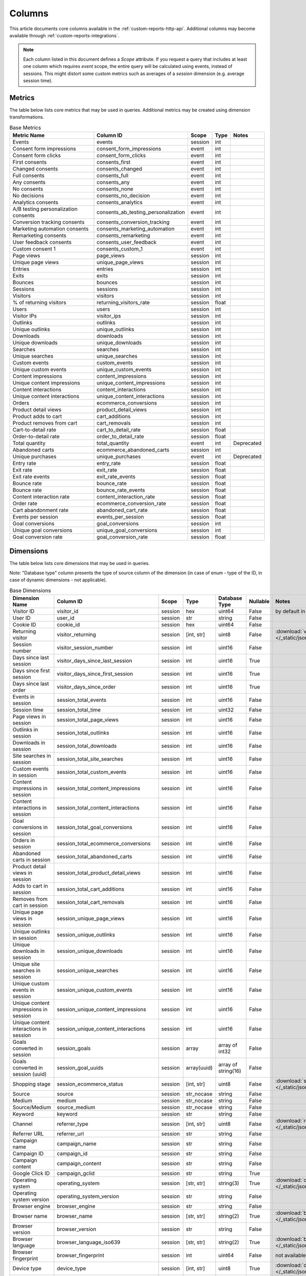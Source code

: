 Columns
=======

This article documents core columns available in the :ref:`custom-reports-http-api`.
Additional columns may become available through
:ref:`custom-reports-integrations`.

.. note::
    Each column listed in this document defines a *Scope* attribute.
    If you request a query that includes at least one column which requires
    *event* scope, the entire query will be calculated using events,
    instead of sessions. This might distort some custom metrics such as
    averages of a *session* dimension (e.g. average session time).

Metrics
-------

The table below lists core metrics that may be used in queries.
Additional metrics may be created using dimension transformations.

.. table:: Base Metrics

    +------------------------------------+-----------------------------------+-------+-----+------------+
    |            Metric Name             |             Column ID             | Scope |Type | Notes      |
    +====================================+===================================+=======+=====+============+
    |Events                              |events                             |session|int  |            |
    +------------------------------------+-----------------------------------+-------+-----+------------+
    |Consent form impressions            |consent_form_impressions           |event  |int  |            |
    +------------------------------------+-----------------------------------+-------+-----+------------+
    |Consent form clicks                 |consent_form_clicks                |event  |int  |            |
    +------------------------------------+-----------------------------------+-------+-----+------------+
    |First consents                      |consents_first                     |event  |int  |            |
    +------------------------------------+-----------------------------------+-------+-----+------------+
    |Changed consents                    |consents_changed                   |event  |int  |            |
    +------------------------------------+-----------------------------------+-------+-----+------------+
    |Full consents                       |consents_full                      |event  |int  |            |
    +------------------------------------+-----------------------------------+-------+-----+------------+
    |Any consents                        |consents_any                       |event  |int  |            |
    +------------------------------------+-----------------------------------+-------+-----+------------+
    |No consents                         |consents_none                      |event  |int  |            |
    +------------------------------------+-----------------------------------+-------+-----+------------+
    |No decisions                        |consents_no_decision               |event  |int  |            |
    +------------------------------------+-----------------------------------+-------+-----+------------+
    |Analytics consents                  |consents_analytics                 |event  |int  |            |
    +------------------------------------+-----------------------------------+-------+-----+------------+
    |A/B testing personalization consents|consents_ab_testing_personalization|event  |int  |            |
    +------------------------------------+-----------------------------------+-------+-----+------------+
    |Conversion tracking consents        |consents_conversion_tracking       |event  |int  |            |
    +------------------------------------+-----------------------------------+-------+-----+------------+
    |Marketing automation consents       |consents_marketing_automation      |event  |int  |            |
    +------------------------------------+-----------------------------------+-------+-----+------------+
    |Remarketing consents                |consents_remarketing               |event  |int  |            |
    +------------------------------------+-----------------------------------+-------+-----+------------+
    |User feedback consents              |consents_user_feedback             |event  |int  |            |
    +------------------------------------+-----------------------------------+-------+-----+------------+
    |Custom consent 1                    |consents_custom_1                  |event  |int  |            |
    +------------------------------------+-----------------------------------+-------+-----+------------+
    |Page views                          |page_views                         |session|int  |            |
    +------------------------------------+-----------------------------------+-------+-----+------------+
    |Unique page views                   |unique_page_views                  |session|int  |            |
    +------------------------------------+-----------------------------------+-------+-----+------------+
    |Entries                             |entries                            |session|int  |            |
    +------------------------------------+-----------------------------------+-------+-----+------------+
    |Exits                               |exits                              |session|int  |            |
    +------------------------------------+-----------------------------------+-------+-----+------------+
    |Bounces                             |bounces                            |session|int  |            |
    +------------------------------------+-----------------------------------+-------+-----+------------+
    |Sessions                            |sessions                           |session|int  |            |
    +------------------------------------+-----------------------------------+-------+-----+------------+
    |Visitors                            |visitors                           |session|int  |            |
    +------------------------------------+-----------------------------------+-------+-----+------------+
    |% of returning visitors             |returning_visitors_rate            |session|float|            |
    +------------------------------------+-----------------------------------+-------+-----+------------+
    |Users                               |users                              |session|int  |            |
    +------------------------------------+-----------------------------------+-------+-----+------------+
    |Visitor IPs                         |visitor_ips                        |session|int  |            |
    +------------------------------------+-----------------------------------+-------+-----+------------+
    |Outlinks                            |outlinks                           |session|int  |            |
    +------------------------------------+-----------------------------------+-------+-----+------------+
    |Unique outlinks                     |unique_outlinks                    |session|int  |            |
    +------------------------------------+-----------------------------------+-------+-----+------------+
    |Downloads                           |downloads                          |session|int  |            |
    +------------------------------------+-----------------------------------+-------+-----+------------+
    |Unique downloads                    |unique_downloads                   |session|int  |            |
    +------------------------------------+-----------------------------------+-------+-----+------------+
    |Searches                            |searches                           |session|int  |            |
    +------------------------------------+-----------------------------------+-------+-----+------------+
    |Unique searches                     |unique_searches                    |session|int  |            |
    +------------------------------------+-----------------------------------+-------+-----+------------+
    |Custom events                       |custom_events                      |session|int  |            |
    +------------------------------------+-----------------------------------+-------+-----+------------+
    |Unique custom events                |unique_custom_events               |session|int  |            |
    +------------------------------------+-----------------------------------+-------+-----+------------+
    |Content impressions                 |content_impressions                |session|int  |            |
    +------------------------------------+-----------------------------------+-------+-----+------------+
    |Unique content impressions          |unique_content_impressions         |session|int  |            |
    +------------------------------------+-----------------------------------+-------+-----+------------+
    |Content interactions                |content_interactions               |session|int  |            |
    +------------------------------------+-----------------------------------+-------+-----+------------+
    |Unique content interactions         |unique_content_interactions        |session|int  |            |
    +------------------------------------+-----------------------------------+-------+-----+------------+
    |Orders                              |ecommerce_conversions              |session|int  |            |
    +------------------------------------+-----------------------------------+-------+-----+------------+
    |Product detail views                |product_detail_views               |session|int  |            |
    +------------------------------------+-----------------------------------+-------+-----+------------+
    |Product adds to cart                |cart_additions                     |session|int  |            |
    +------------------------------------+-----------------------------------+-------+-----+------------+
    |Product removes from cart           |cart_removals                      |session|int  |            |
    +------------------------------------+-----------------------------------+-------+-----+------------+
    |Cart-to-detail rate                 |cart_to_detail_rate                |session|float|            |
    +------------------------------------+-----------------------------------+-------+-----+------------+
    |Order-to-detail rate                |order_to_detail_rate               |session|float|            |
    +------------------------------------+-----------------------------------+-------+-----+------------+
    |Total quantity                      |total_quantity                     |event  |int  | Deprecated |
    +------------------------------------+-----------------------------------+-------+-----+------------+
    |Abandoned carts                     |ecommerce_abandoned_carts          |session|int  |            |
    +------------------------------------+-----------------------------------+-------+-----+------------+
    |Unique purchases                    |unique_purchases                   |event  |int  | Deprecated |
    +------------------------------------+-----------------------------------+-------+-----+------------+
    |Entry rate                          |entry_rate                         |session|float|            |
    +------------------------------------+-----------------------------------+-------+-----+------------+
    |Exit rate                           |exit_rate                          |session|float|            |
    +------------------------------------+-----------------------------------+-------+-----+------------+
    |Exit rate events                    |exit_rate_events                   |session|float|            |
    +------------------------------------+-----------------------------------+-------+-----+------------+
    |Bounce rate                         |bounce_rate                        |session|float|            |
    +------------------------------------+-----------------------------------+-------+-----+------------+
    |Bounce rate                         |bounce_rate_events                 |session|float|            |
    +------------------------------------+-----------------------------------+-------+-----+------------+
    |Content interaction rate            |content_interaction_rate           |session|float|            |
    +------------------------------------+-----------------------------------+-------+-----+------------+
    |Order rate                          |ecommerce_conversion_rate          |session|float|            |
    +------------------------------------+-----------------------------------+-------+-----+------------+
    |Cart abandonment rate               |abandoned_cart_rate                |session|float|            |
    +------------------------------------+-----------------------------------+-------+-----+------------+
    |Events per session                  |events_per_session                 |session|float|            |
    +------------------------------------+-----------------------------------+-------+-----+------------+
    |Goal conversions                    |goal_conversions                   |session|int  |            |
    +------------------------------------+-----------------------------------+-------+-----+------------+
    |Unique goal conversions             |unique_goal_conversions            |session|int  |            |
    +------------------------------------+-----------------------------------+-------+-----+------------+
    |Goal conversion rate                |goal_conversion_rate               |session|float|            |
    +------------------------------------+-----------------------------------+-------+-----+------------+


Dimensions
----------

The table below lists core dimensions that may be used in queries.

Note: "Database type" column presents the type of source column of the dimension (in case of enum - type of the ID, in case of dynamic dimensions - not applicable).

.. table:: Base Dimensions

    +--------------------------------------+---------------------------------------+-------+-----------+-------------------+--------+--------------------------------------------------------------------------------------------------+
    |            Dimension Name            |               Column ID               | Scope |   Type    |   Database Type   |Nullable|                                              Notes                                               |
    +======================================+=======================================+=======+===========+===================+========+==================================================================================================+
    |Visitor ID                            |visitor_id                             |session|hex        |uint64             |False   |by default in Raw data API                                                                        |
    +--------------------------------------+---------------------------------------+-------+-----------+-------------------+--------+--------------------------------------------------------------------------------------------------+
    |User ID                               |user_id                                |session|str        |string             |False   |                                                                                                  |
    +--------------------------------------+---------------------------------------+-------+-----------+-------------------+--------+--------------------------------------------------------------------------------------------------+
    |Cookie ID                             |cookie_id                              |session|hex        |uint64             |False   |                                                                                                  |
    +--------------------------------------+---------------------------------------+-------+-----------+-------------------+--------+--------------------------------------------------------------------------------------------------+
    |Returning visitor                     |visitor_returning                      |session|[int, str] |uint8              |False   |:download:`visitor_returning.json </_static/json/enum/visitor_returning.json>`                    |
    +--------------------------------------+---------------------------------------+-------+-----------+-------------------+--------+--------------------------------------------------------------------------------------------------+
    |Session number                        |visitor_session_number                 |session|int        |uint16             |False   |                                                                                                  |
    +--------------------------------------+---------------------------------------+-------+-----------+-------------------+--------+--------------------------------------------------------------------------------------------------+
    |Days since last session               |visitor_days_since_last_session        |session|int        |uint16             |True    |                                                                                                  |
    +--------------------------------------+---------------------------------------+-------+-----------+-------------------+--------+--------------------------------------------------------------------------------------------------+
    |Days since first session              |visitor_days_since_first_session       |session|int        |uint16             |True    |                                                                                                  |
    +--------------------------------------+---------------------------------------+-------+-----------+-------------------+--------+--------------------------------------------------------------------------------------------------+
    |Days since last order                 |visitor_days_since_order               |session|int        |uint16             |True    |                                                                                                  |
    +--------------------------------------+---------------------------------------+-------+-----------+-------------------+--------+--------------------------------------------------------------------------------------------------+
    |Events in session                     |session_total_events                   |session|int        |uint16             |False   |                                                                                                  |
    +--------------------------------------+---------------------------------------+-------+-----------+-------------------+--------+--------------------------------------------------------------------------------------------------+
    |Session time                          |session_total_time                     |session|int        |uint32             |False   |                                                                                                  |
    +--------------------------------------+---------------------------------------+-------+-----------+-------------------+--------+--------------------------------------------------------------------------------------------------+
    |Page views in session                 |session_total_page_views               |session|int        |uint16             |False   |                                                                                                  |
    +--------------------------------------+---------------------------------------+-------+-----------+-------------------+--------+--------------------------------------------------------------------------------------------------+
    |Outlinks in session                   |session_total_outlinks                 |session|int        |uint16             |False   |                                                                                                  |
    +--------------------------------------+---------------------------------------+-------+-----------+-------------------+--------+--------------------------------------------------------------------------------------------------+
    |Downloads in session                  |session_total_downloads                |session|int        |uint16             |False   |                                                                                                  |
    +--------------------------------------+---------------------------------------+-------+-----------+-------------------+--------+--------------------------------------------------------------------------------------------------+
    |Site searches in session              |session_total_site_searches            |session|int        |uint16             |False   |                                                                                                  |
    +--------------------------------------+---------------------------------------+-------+-----------+-------------------+--------+--------------------------------------------------------------------------------------------------+
    |Custom events in session              |session_total_custom_events            |session|int        |uint16             |False   |                                                                                                  |
    +--------------------------------------+---------------------------------------+-------+-----------+-------------------+--------+--------------------------------------------------------------------------------------------------+
    |Content impressions in session        |session_total_content_impressions      |session|int        |uint16             |False   |                                                                                                  |
    +--------------------------------------+---------------------------------------+-------+-----------+-------------------+--------+--------------------------------------------------------------------------------------------------+
    |Content interactions in session       |session_total_content_interactions     |session|int        |uint16             |False   |                                                                                                  |
    +--------------------------------------+---------------------------------------+-------+-----------+-------------------+--------+--------------------------------------------------------------------------------------------------+
    |Goal conversions in session           |session_total_goal_conversions         |session|int        |uint16             |False   |                                                                                                  |
    +--------------------------------------+---------------------------------------+-------+-----------+-------------------+--------+--------------------------------------------------------------------------------------------------+
    |Orders in session                     |session_total_ecommerce_conversions    |session|int        |uint16             |False   |                                                                                                  |
    +--------------------------------------+---------------------------------------+-------+-----------+-------------------+--------+--------------------------------------------------------------------------------------------------+
    |Abandoned carts in session            |session_total_abandoned_carts          |session|int        |uint16             |False   |                                                                                                  |
    +--------------------------------------+---------------------------------------+-------+-----------+-------------------+--------+--------------------------------------------------------------------------------------------------+
    |Product detail views in session       |session_total_product_detail_views     |session|int        |uint16             |False   |                                                                                                  |
    +--------------------------------------+---------------------------------------+-------+-----------+-------------------+--------+--------------------------------------------------------------------------------------------------+
    |Adds to cart in session               |session_total_cart_additions           |session|int        |uint16             |False   |                                                                                                  |
    +--------------------------------------+---------------------------------------+-------+-----------+-------------------+--------+--------------------------------------------------------------------------------------------------+
    |Removes from cart in session          |session_total_cart_removals            |session|int        |uint16             |False   |                                                                                                  |
    +--------------------------------------+---------------------------------------+-------+-----------+-------------------+--------+--------------------------------------------------------------------------------------------------+
    |Unique page views in session          |session_unique_page_views              |session|int        |uint16             |False   |                                                                                                  |
    +--------------------------------------+---------------------------------------+-------+-----------+-------------------+--------+--------------------------------------------------------------------------------------------------+
    |Unique outlinks in session            |session_unique_outlinks                |session|int        |uint16             |False   |                                                                                                  |
    +--------------------------------------+---------------------------------------+-------+-----------+-------------------+--------+--------------------------------------------------------------------------------------------------+
    |Unique downloads in session           |session_unique_downloads               |session|int        |uint16             |False   |                                                                                                  |
    +--------------------------------------+---------------------------------------+-------+-----------+-------------------+--------+--------------------------------------------------------------------------------------------------+
    |Unique site searches in session       |session_unique_searches                |session|int        |uint16             |False   |                                                                                                  |
    +--------------------------------------+---------------------------------------+-------+-----------+-------------------+--------+--------------------------------------------------------------------------------------------------+
    |Unique custom events in session       |session_unique_custom_events           |session|int        |uint16             |False   |                                                                                                  |
    +--------------------------------------+---------------------------------------+-------+-----------+-------------------+--------+--------------------------------------------------------------------------------------------------+
    |Unique content impressions in session |session_unique_content_impressions     |session|int        |uint16             |False   |                                                                                                  |
    +--------------------------------------+---------------------------------------+-------+-----------+-------------------+--------+--------------------------------------------------------------------------------------------------+
    |Unique content interactions in session|session_unique_content_interactions    |session|int        |uint16             |False   |                                                                                                  |
    +--------------------------------------+---------------------------------------+-------+-----------+-------------------+--------+--------------------------------------------------------------------------------------------------+
    |Goals converted in session            |session_goals                          |session|array      |array of int32     |False   |                                                                                                  |
    +--------------------------------------+---------------------------------------+-------+-----------+-------------------+--------+--------------------------------------------------------------------------------------------------+
    |Goals converted in session (uuid)     |session_goal_uuids                     |session|array(uuid)|array of string(16)|False   |                                                                                                  |
    +--------------------------------------+---------------------------------------+-------+-----------+-------------------+--------+--------------------------------------------------------------------------------------------------+
    |Shopping stage                        |session_ecommerce_status               |session|[int, str] |uint8              |False   |:download:`session_ecommerce_status.json </_static/json/enum/session_ecommerce_status.json>`      |
    +--------------------------------------+---------------------------------------+-------+-----------+-------------------+--------+--------------------------------------------------------------------------------------------------+
    |Source                                |source                                 |session|str_nocase |string             |False   |                                                                                                  |
    +--------------------------------------+---------------------------------------+-------+-----------+-------------------+--------+--------------------------------------------------------------------------------------------------+
    |Medium                                |medium                                 |session|str_nocase |string             |False   |                                                                                                  |
    +--------------------------------------+---------------------------------------+-------+-----------+-------------------+--------+--------------------------------------------------------------------------------------------------+
    |Source/Medium                         |source_medium                          |session|str_nocase |string             |False   |                                                                                                  |
    +--------------------------------------+---------------------------------------+-------+-----------+-------------------+--------+--------------------------------------------------------------------------------------------------+
    |Keyword                               |keyword                                |session|str        |string             |False   |                                                                                                  |
    +--------------------------------------+---------------------------------------+-------+-----------+-------------------+--------+--------------------------------------------------------------------------------------------------+
    |Channel                               |referrer_type                          |session|[int, str] |uint8              |False   |:download:`referrer_type.json </_static/json/enum/referrer_type.json>`                            |
    +--------------------------------------+---------------------------------------+-------+-----------+-------------------+--------+--------------------------------------------------------------------------------------------------+
    |Referrer URL                          |referrer_url                           |session|str        |string             |False   |                                                                                                  |
    +--------------------------------------+---------------------------------------+-------+-----------+-------------------+--------+--------------------------------------------------------------------------------------------------+
    |Campaign name                         |campaign_name                          |session|str        |string             |False   |                                                                                                  |
    +--------------------------------------+---------------------------------------+-------+-----------+-------------------+--------+--------------------------------------------------------------------------------------------------+
    |Campaign ID                           |campaign_id                            |session|str        |string             |False   |                                                                                                  |
    +--------------------------------------+---------------------------------------+-------+-----------+-------------------+--------+--------------------------------------------------------------------------------------------------+
    |Campaign content                      |campaign_content                       |session|str        |string             |False   |                                                                                                  |
    +--------------------------------------+---------------------------------------+-------+-----------+-------------------+--------+--------------------------------------------------------------------------------------------------+
    |Google Click ID                       |campaign_gclid                         |session|str        |string             |True    |                                                                                                  |
    +--------------------------------------+---------------------------------------+-------+-----------+-------------------+--------+--------------------------------------------------------------------------------------------------+
    |Operating system                      |operating_system                       |session|[str, str] |string(3)          |True    |:download:`operating_system.json </_static/json/enum/operating_system.json>`                      |
    +--------------------------------------+---------------------------------------+-------+-----------+-------------------+--------+--------------------------------------------------------------------------------------------------+
    |Operating system version              |operating_system_version               |session|str        |string             |False   |                                                                                                  |
    +--------------------------------------+---------------------------------------+-------+-----------+-------------------+--------+--------------------------------------------------------------------------------------------------+
    |Browser engine                        |browser_engine                         |session|str        |string             |False   |                                                                                                  |
    +--------------------------------------+---------------------------------------+-------+-----------+-------------------+--------+--------------------------------------------------------------------------------------------------+
    |Browser name                          |browser_name                           |session|[str, str] |string(2)          |True    |:download:`browser_name.json </_static/json/enum/browser_name.json>`                              |
    +--------------------------------------+---------------------------------------+-------+-----------+-------------------+--------+--------------------------------------------------------------------------------------------------+
    |Browser version                       |browser_version                        |session|str        |string             |False   |                                                                                                  |
    +--------------------------------------+---------------------------------------+-------+-----------+-------------------+--------+--------------------------------------------------------------------------------------------------+
    |Browser language                      |browser_language_iso639                |session|[str, str] |string(2)          |True    |:download:`browser_language_iso639.json </_static/json/enum/browser_language_iso639.json>`        |
    +--------------------------------------+---------------------------------------+-------+-----------+-------------------+--------+--------------------------------------------------------------------------------------------------+
    |Browser fingerprint                   |browser_fingerprint                    |session|int        |uint64             |False   |not available in Queries API                                                                      |
    +--------------------------------------+---------------------------------------+-------+-----------+-------------------+--------+--------------------------------------------------------------------------------------------------+
    |Device type                           |device_type                            |session|[int, str] |uint8              |True    |:download:`device_type.json </_static/json/enum/device_type.json>`                                |
    +--------------------------------------+---------------------------------------+-------+-----------+-------------------+--------+--------------------------------------------------------------------------------------------------+
    |Device brand                          |device_brand                           |session|[str, str] |string(2)          |True    |:download:`device_brand.json </_static/json/enum/device_brand.json>`                              |
    +--------------------------------------+---------------------------------------+-------+-----------+-------------------+--------+--------------------------------------------------------------------------------------------------+
    |Device model                          |device_model                           |session|str        |string             |False   |                                                                                                  |
    +--------------------------------------+---------------------------------------+-------+-----------+-------------------+--------+--------------------------------------------------------------------------------------------------+
    |Resolution                            |resolution                             |session|str        |string             |True    |                                                                                                  |
    +--------------------------------------+---------------------------------------+-------+-----------+-------------------+--------+--------------------------------------------------------------------------------------------------+
    |Resolution width                      |resolution_width                       |session|int        |uint16             |True    |                                                                                                  |
    +--------------------------------------+---------------------------------------+-------+-----------+-------------------+--------+--------------------------------------------------------------------------------------------------+
    |Resolution height                     |resolution_height                      |session|int        |uint16             |True    |                                                                                                  |
    +--------------------------------------+---------------------------------------+-------+-----------+-------------------+--------+--------------------------------------------------------------------------------------------------+
    |PDF plugin                            |plugin_pdf                             |session|int(0,1)   |uint8              |False   |                                                                                                  |
    +--------------------------------------+---------------------------------------+-------+-----------+-------------------+--------+--------------------------------------------------------------------------------------------------+
    |Flash plugin                          |plugin_flash                           |session|int(0,1)   |uint8              |False   |                                                                                                  |
    +--------------------------------------+---------------------------------------+-------+-----------+-------------------+--------+--------------------------------------------------------------------------------------------------+
    |Java plugin                           |plugin_java                            |session|int(0,1)   |uint8              |False   |                                                                                                  |
    +--------------------------------------+---------------------------------------+-------+-----------+-------------------+--------+--------------------------------------------------------------------------------------------------+
    |Director plugin                       |plugin_director                        |session|int(0,1)   |uint8              |False   |                                                                                                  |
    +--------------------------------------+---------------------------------------+-------+-----------+-------------------+--------+--------------------------------------------------------------------------------------------------+
    |QuickTime plugin                      |plugin_quicktime                       |session|int(0,1)   |uint8              |False   |                                                                                                  |
    +--------------------------------------+---------------------------------------+-------+-----------+-------------------+--------+--------------------------------------------------------------------------------------------------+
    |RealPlayer plugin                     |plugin_realplayer                      |session|int(0,1)   |uint8              |False   |                                                                                                  |
    +--------------------------------------+---------------------------------------+-------+-----------+-------------------+--------+--------------------------------------------------------------------------------------------------+
    |Windows Media Player plugin           |plugin_windowsmedia                    |session|int(0,1)   |uint8              |False   |                                                                                                  |
    +--------------------------------------+---------------------------------------+-------+-----------+-------------------+--------+--------------------------------------------------------------------------------------------------+
    |Gears plugin                          |plugin_gears                           |session|int(0,1)   |uint8              |False   |                                                                                                  |
    +--------------------------------------+---------------------------------------+-------+-----------+-------------------+--------+--------------------------------------------------------------------------------------------------+
    |Silverlight plugin                    |plugin_silverlight                     |session|int(0,1)   |uint8              |False   |                                                                                                  |
    +--------------------------------------+---------------------------------------+-------+-----------+-------------------+--------+--------------------------------------------------------------------------------------------------+
    |Cookie support                        |plugin_cookie                          |session|int(0,1)   |uint8              |False   |                                                                                                  |
    +--------------------------------------+---------------------------------------+-------+-----------+-------------------+--------+--------------------------------------------------------------------------------------------------+
    |Continent                             |location_continent_iso_code            |session|[str, str] |string(2)          |True    |:download:`location_continent_iso_code.json </_static/json/enum/location_continent_iso_code.json>`|
    +--------------------------------------+---------------------------------------+-------+-----------+-------------------+--------+--------------------------------------------------------------------------------------------------+
    |Country                               |location_country_name                  |session|[str, str] |string             |True    |ISO 3166-2 codes (e.g. "PL")                                                                      |
    +--------------------------------------+---------------------------------------+-------+-----------+-------------------+--------+--------------------------------------------------------------------------------------------------+
    |Subdivision                           |location_subdivision_1_name            |session|[str, str] |string             |True    |ISO 3166-2 codes (e.g. "PL-DS")                                                                   |
    +--------------------------------------+---------------------------------------+-------+-----------+-------------------+--------+--------------------------------------------------------------------------------------------------+
    |Subdivision 2                         |location_subdivision_2_name            |session|[str, str] |string             |True    |ISO 3166-2 codes (e.g. "ES-M")                                                                    |
    +--------------------------------------+---------------------------------------+-------+-----------+-------------------+--------+--------------------------------------------------------------------------------------------------+
    |City                                  |location_city_name                     |session|[int, str] |string             |True    |unique identifiers as specified by `GeoNames <http://www.geonames.org/>`_                         |
    +--------------------------------------+---------------------------------------+-------+-----------+-------------------+--------+--------------------------------------------------------------------------------------------------+
    |Designated market area                |location_metro_code                    |session|[str, str] |string(3)          |True    |Deprecated. Available only in old reports.                                                        |
    |                                      |                                       |                   |                   |        |:download:`location_metro_code.json </_static/json/enum/location_metro_code.json>`                |
    +--------------------------------------+---------------------------------------+-------+-----------+-------------------+--------+--------------------------------------------------------------------------------------------------+
    |Latitude                              |location_latitude                      |session|float      |float64            |True    |                                                                                                  |
    +--------------------------------------+---------------------------------------+-------+-----------+-------------------+--------+--------------------------------------------------------------------------------------------------+
    |Longitude                             |location_longitude                     |session|float      |float64            |True    |                                                                                                  |
    +--------------------------------------+---------------------------------------+-------+-----------+-------------------+--------+--------------------------------------------------------------------------------------------------+
    |Provider                              |location_provider                      |session|str        |string             |False   |                                                                                                  |
    +--------------------------------------+---------------------------------------+-------+-----------+-------------------+--------+--------------------------------------------------------------------------------------------------+
    |Organization                          |location_organization                  |session|str        |string             |False   |                                                                                                  |
    +--------------------------------------+---------------------------------------+-------+-----------+-------------------+--------+--------------------------------------------------------------------------------------------------+
    |Session exit URL                      |session_exit_url                       |session|str        |string             |False   |                                                                                                  |
    +--------------------------------------+---------------------------------------+-------+-----------+-------------------+--------+--------------------------------------------------------------------------------------------------+
    |Session exit title                    |session_exit_title                     |session|str        |string             |False   |                                                                                                  |
    +--------------------------------------+---------------------------------------+-------+-----------+-------------------+--------+--------------------------------------------------------------------------------------------------+
    |Session entry URL                     |session_entry_url                      |session|str        |string             |False   |                                                                                                  |
    +--------------------------------------+---------------------------------------+-------+-----------+-------------------+--------+--------------------------------------------------------------------------------------------------+
    |Session entry title                   |session_entry_title                    |session|str        |string             |False   |                                                                                                  |
    +--------------------------------------+---------------------------------------+-------+-----------+-------------------+--------+--------------------------------------------------------------------------------------------------+
    |Session second URL                    |session_second_url                     |session|str        |string             |False   |                                                                                                  |
    +--------------------------------------+---------------------------------------+-------+-----------+-------------------+--------+--------------------------------------------------------------------------------------------------+
    |Session second title                  |session_second_title                   |session|str        |string             |False   |                                                                                                  |
    +--------------------------------------+---------------------------------------+-------+-----------+-------------------+--------+--------------------------------------------------------------------------------------------------+
    |Session bounce                        |is_bounce                              |session|int(0,1)   |uint8              |False   |                                                                                                  |
    +--------------------------------------+---------------------------------------+-------+-----------+-------------------+--------+--------------------------------------------------------------------------------------------------+
    |Event ID                              |event_id                               |event  |int        |uint64             |False   |by default in Raw data API                                                                        |
    +--------------------------------------+---------------------------------------+-------+-----------+-------------------+--------+--------------------------------------------------------------------------------------------------+
    |Session ID                            |session_id                             |session|int        |uint64             |False   |by default in Raw data API                                                                        |
    +--------------------------------------+---------------------------------------+-------+-----------+-------------------+--------+--------------------------------------------------------------------------------------------------+
    |Exit view                             |is_exit                                |event  |int(0,1)   |uint8              |False   |not available in Queries API                                                                      |
    +--------------------------------------+---------------------------------------+-------+-----------+-------------------+--------+--------------------------------------------------------------------------------------------------+
    |Entry view                            |is_entry                               |event  |int(0,1)   |uint8              |False   |not available in Queries API                                                                      |
    +--------------------------------------+---------------------------------------+-------+-----------+-------------------+--------+--------------------------------------------------------------------------------------------------+
    |Event type                            |event_type                             |event  |[int, str] |uint8              |False   |:download:`event_type.json </_static/json/enum/event_type.json>`                                  |
    +--------------------------------------+---------------------------------------+-------+-----------+-------------------+--------+--------------------------------------------------------------------------------------------------+
    |Page URL                              |event_url                              |event  |str        |string             |False   |                                                                                                  |
    +--------------------------------------+---------------------------------------+-------+-----------+-------------------+--------+--------------------------------------------------------------------------------------------------+
    |Page title                            |event_title                            |event  |str        |string             |False   |                                                                                                  |
    +--------------------------------------+---------------------------------------+-------+-----------+-------------------+--------+--------------------------------------------------------------------------------------------------+
    |Outlink URL                           |outlink_url                            |event  |str        |string             |False   |                                                                                                  |
    +--------------------------------------+---------------------------------------+-------+-----------+-------------------+--------+--------------------------------------------------------------------------------------------------+
    |Download URL                          |download_url                           |event  |str        |string             |False   |                                                                                                  |
    +--------------------------------------+---------------------------------------+-------+-----------+-------------------+--------+--------------------------------------------------------------------------------------------------+
    |Search keyword                        |search_keyword                         |event  |str        |string             |False   |                                                                                                  |
    +--------------------------------------+---------------------------------------+-------+-----------+-------------------+--------+--------------------------------------------------------------------------------------------------+
    |Search category                       |search_category                        |event  |str        |string             |False   |                                                                                                  |
    +--------------------------------------+---------------------------------------+-------+-----------+-------------------+--------+--------------------------------------------------------------------------------------------------+
    |Search results count                  |search_results_count                   |event  |int        |uint32             |True    |                                                                                                  |
    +--------------------------------------+---------------------------------------+-------+-----------+-------------------+--------+--------------------------------------------------------------------------------------------------+
    |Custom event category                 |custom_event_category                  |event  |str        |string             |False   |                                                                                                  |
    +--------------------------------------+---------------------------------------+-------+-----------+-------------------+--------+--------------------------------------------------------------------------------------------------+
    |Custom event action                   |custom_event_action                    |event  |str        |string             |False   |                                                                                                  |
    +--------------------------------------+---------------------------------------+-------+-----------+-------------------+--------+--------------------------------------------------------------------------------------------------+
    |Custom event name                     |custom_event_name                      |event  |str        |string             |False   |                                                                                                  |
    +--------------------------------------+---------------------------------------+-------+-----------+-------------------+--------+--------------------------------------------------------------------------------------------------+
    |Custom event value                    |custom_event_value                     |event  |float      |float64            |True    |                                                                                                  |
    +--------------------------------------+---------------------------------------+-------+-----------+-------------------+--------+--------------------------------------------------------------------------------------------------+
    |Content name                          |content_name                           |event  |str        |string             |False   |                                                                                                  |
    +--------------------------------------+---------------------------------------+-------+-----------+-------------------+--------+--------------------------------------------------------------------------------------------------+
    |Content piece                         |content_piece                          |event  |str        |string             |False   |                                                                                                  |
    +--------------------------------------+---------------------------------------+-------+-----------+-------------------+--------+--------------------------------------------------------------------------------------------------+
    |Content target                        |content_target                         |event  |str        |string             |False   |                                                                                                  |
    +--------------------------------------+---------------------------------------+-------+-----------+-------------------+--------+--------------------------------------------------------------------------------------------------+
    |Previous page view URL                |previous_event_url                     |event  |str        |string             |False   |                                                                                                  |
    +--------------------------------------+---------------------------------------+-------+-----------+-------------------+--------+--------------------------------------------------------------------------------------------------+
    |Previous page view title              |previous_event_title                   |event  |str        |string             |False   |                                                                                                  |
    +--------------------------------------+---------------------------------------+-------+-----------+-------------------+--------+--------------------------------------------------------------------------------------------------+
    |Next page view URL                    |next_event_url                         |event  |str        |string             |False   |                                                                                                  |
    +--------------------------------------+---------------------------------------+-------+-----------+-------------------+--------+--------------------------------------------------------------------------------------------------+
    |Next page view title                  |next_event_title                       |event  |str        |string             |False   |                                                                                                  |
    +--------------------------------------+---------------------------------------+-------+-----------+-------------------+--------+--------------------------------------------------------------------------------------------------+
    |Event index                           |event_index                            |event  |int        |uint16             |False   |not available in Queries API                                                                      |
    +--------------------------------------+---------------------------------------+-------+-----------+-------------------+--------+--------------------------------------------------------------------------------------------------+
    |Page view index                       |page_view_index                        |event  |int        |uint16             |True    |not available in Queries API                                                                      |
    +--------------------------------------+---------------------------------------+-------+-----------+-------------------+--------+--------------------------------------------------------------------------------------------------+
    |Time on page                          |time_on_page                           |event  |int        |uint32             |True    |                                                                                                  |
    +--------------------------------------+---------------------------------------+-------+-----------+-------------------+--------+--------------------------------------------------------------------------------------------------+
    |Page generation time                  |page_generation_time                   |event  |float      |float64            |True    |                                                                                                  |
    +--------------------------------------+---------------------------------------+-------+-----------+-------------------+--------+--------------------------------------------------------------------------------------------------+
    |Goal name                             |goal_id                                |event  |[int, str] |int32              |True    |removed, to identify Goals, use goal_uuid                                                         |
    +--------------------------------------+---------------------------------------+-------+-----------+-------------------+--------+--------------------------------------------------------------------------------------------------+
    |Goal name (uuid)                      |goal_uuid                              |event  |[str, str] |string(16)         |True    |goal UUID from Analytics                                                                          |
    +--------------------------------------+---------------------------------------+-------+-----------+-------------------+--------+--------------------------------------------------------------------------------------------------+
    |Goal revenue                          |goal_revenue                           |event  |float      |float64            |True    |                                                                                                  |
    +--------------------------------------+---------------------------------------+-------+-----------+-------------------+--------+--------------------------------------------------------------------------------------------------+
    |Abandoned cart value                  |lost_revenue                           |event  |float      |float64            |True    |                                                                                                  |
    +--------------------------------------+---------------------------------------+-------+-----------+-------------------+--------+--------------------------------------------------------------------------------------------------+
    |Order ID                              |order_id                               |event  |str        |string             |False   |                                                                                                  |
    +--------------------------------------+---------------------------------------+-------+-----------+-------------------+--------+--------------------------------------------------------------------------------------------------+
    |Unique item count                     |item_count                             |event  |int        |uint16             |True    | Deprecated. Use product_count instead.                                                           |
    +--------------------------------------+---------------------------------------+-------+-----------+-------------------+--------+--------------------------------------------------------------------------------------------------+
    |Revenue                               |revenue                                |event  |float      |float64            |True    |                                                                                                  |
    +--------------------------------------+---------------------------------------+-------+-----------+-------------------+--------+--------------------------------------------------------------------------------------------------+
    |Subtotal                              |revenue_subtotal                       |event  |float      |float64            |True    |                                                                                                  |
    +--------------------------------------+---------------------------------------+-------+-----------+-------------------+--------+--------------------------------------------------------------------------------------------------+
    |Tax                                   |revenue_tax                            |event  |float      |float64            |True    |                                                                                                  |
    +--------------------------------------+---------------------------------------+-------+-----------+-------------------+--------+--------------------------------------------------------------------------------------------------+
    |Shipping                              |revenue_shipping                       |event  |float      |float64            |True    |                                                                                                  |
    +--------------------------------------+---------------------------------------+-------+-----------+-------------------+--------+--------------------------------------------------------------------------------------------------+
    |Discount                              |revenue_discount                       |event  |float      |float64            |True    |                                                                                                  |
    +--------------------------------------+---------------------------------------+-------+-----------+-------------------+--------+--------------------------------------------------------------------------------------------------+
    |Time until DOM is ready               |timing_dom_interactive                 |event  |int        |uint32             |True    |                                                                                                  |
    +--------------------------------------+---------------------------------------+-------+-----------+-------------------+--------+--------------------------------------------------------------------------------------------------+
    |Time to interact                      |timing_event_end                       |event  |int        |uint32             |True    |                                                                                                  |
    +--------------------------------------+---------------------------------------+-------+-----------+-------------------+--------+--------------------------------------------------------------------------------------------------+
    |Consent form view source              |consent_source                         |event  |[int, str] |uint8              |True    |:download:`consent_source.json </_static/json/enum/consent_source.json>`                          |
    +--------------------------------------+---------------------------------------+-------+-----------+-------------------+--------+--------------------------------------------------------------------------------------------------+
    |Consent form interaction type         |consent_form_button                    |event  |[int, str] |uint8              |True    |:download:`consent_form_button.json </_static/json/enum/consent_form_button.json>`                |
    +--------------------------------------+---------------------------------------+-------+-----------+-------------------+--------+--------------------------------------------------------------------------------------------------+
    |Consent scope                         |consent_scope                          |event  |[int, str] |uint8              |True    |:download:`consent_scope.json </_static/json/enum/consent_scope.json>`                            |
    +--------------------------------------+---------------------------------------+-------+-----------+-------------------+--------+--------------------------------------------------------------------------------------------------+
    |Consent action                        |consent_action                         |event  |[int, str] |uint8              |True    |:download:`consent_action.json </_static/json/enum/consent_action.json>`                          |
    +--------------------------------------+---------------------------------------+-------+-----------+-------------------+--------+--------------------------------------------------------------------------------------------------+
    |Analytics consent                     |consent_type_analytics                 |event  |int(0,1)   |uint8              |True    |                                                                                                  |
    +--------------------------------------+---------------------------------------+-------+-----------+-------------------+--------+--------------------------------------------------------------------------------------------------+
    |AB testing personalization consent    |consent_type_ab_testing_personalization|event  |int(0,1)   |uint8              |True    |                                                                                                  |
    +--------------------------------------+---------------------------------------+-------+-----------+-------------------+--------+--------------------------------------------------------------------------------------------------+
    |Conversion tracking consent           |consent_type_conversion_tracking       |event  |int(0,1)   |uint8              |True    |                                                                                                  |
    +--------------------------------------+---------------------------------------+-------+-----------+-------------------+--------+--------------------------------------------------------------------------------------------------+
    |Marketing automation consent          |consent_type_marketing_automation      |event  |int(0,1)   |uint8              |True    |                                                                                                  |
    +--------------------------------------+---------------------------------------+-------+-----------+-------------------+--------+--------------------------------------------------------------------------------------------------+
    |Remarketing consent                   |consent_type_remarketing               |event  |int(0,1)   |uint8              |True    |                                                                                                  |
    +--------------------------------------+---------------------------------------+-------+-----------+-------------------+--------+--------------------------------------------------------------------------------------------------+
    |User feedback consent                 |consent_type_user_feedback             |event  |int(0,1)   |uint8              |True    |                                                                                                  |
    +--------------------------------------+---------------------------------------+-------+-----------+-------------------+--------+--------------------------------------------------------------------------------------------------+
    |Custom consent 1                      |consent_type_custom_1                  |event  |int(0,1)   |uint8              |True    |                                                                                                  |
    +--------------------------------------+---------------------------------------+-------+-----------+-------------------+--------+--------------------------------------------------------------------------------------------------+
    |Event custom dimension 1              |event_custom_dimension_1               |event  |str        |string             |False   |                                                                                                  |
    +--------------------------------------+---------------------------------------+-------+-----------+-------------------+--------+--------------------------------------------------------------------------------------------------+
    |Event custom dimension 2              |event_custom_dimension_2               |event  |str        |string             |False   |                                                                                                  |
    +--------------------------------------+---------------------------------------+-------+-----------+-------------------+--------+--------------------------------------------------------------------------------------------------+
    |Event custom dimension 3              |event_custom_dimension_3               |event  |str        |string             |False   |                                                                                                  |
    +--------------------------------------+---------------------------------------+-------+-----------+-------------------+--------+--------------------------------------------------------------------------------------------------+
    |Event custom dimension 4              |event_custom_dimension_4               |event  |str        |string             |False   |                                                                                                  |
    +--------------------------------------+---------------------------------------+-------+-----------+-------------------+--------+--------------------------------------------------------------------------------------------------+
    |Event custom dimension 5              |event_custom_dimension_5               |event  |str        |string             |False   |                                                                                                  |
    +--------------------------------------+---------------------------------------+-------+-----------+-------------------+--------+--------------------------------------------------------------------------------------------------+
    |Event custom variable key 1           |event_custom_variable_key_1            |event  |str        |string             |False   |                                                                                                  |
    +--------------------------------------+---------------------------------------+-------+-----------+-------------------+--------+--------------------------------------------------------------------------------------------------+
    |Event custom variable value 1         |event_custom_variable_value_1          |event  |str        |string             |False   |                                                                                                  |
    +--------------------------------------+---------------------------------------+-------+-----------+-------------------+--------+--------------------------------------------------------------------------------------------------+
    |Event custom variable key 2           |event_custom_variable_key_2            |event  |str        |string             |False   |                                                                                                  |
    +--------------------------------------+---------------------------------------+-------+-----------+-------------------+--------+--------------------------------------------------------------------------------------------------+
    |Event custom variable value 2         |event_custom_variable_value_2          |event  |str        |string             |False   |                                                                                                  |
    +--------------------------------------+---------------------------------------+-------+-----------+-------------------+--------+--------------------------------------------------------------------------------------------------+
    |Event custom variable key 3           |event_custom_variable_key_3            |event  |str        |string             |False   |                                                                                                  |
    +--------------------------------------+---------------------------------------+-------+-----------+-------------------+--------+--------------------------------------------------------------------------------------------------+
    |Event custom variable value 3         |event_custom_variable_value_3          |event  |str        |string             |False   |                                                                                                  |
    +--------------------------------------+---------------------------------------+-------+-----------+-------------------+--------+--------------------------------------------------------------------------------------------------+
    |Event custom variable key 4           |event_custom_variable_key_4            |event  |str        |string             |False   |                                                                                                  |
    +--------------------------------------+---------------------------------------+-------+-----------+-------------------+--------+--------------------------------------------------------------------------------------------------+
    |Event custom variable value 4         |event_custom_variable_value_4          |event  |str        |string             |False   |                                                                                                  |
    +--------------------------------------+---------------------------------------+-------+-----------+-------------------+--------+--------------------------------------------------------------------------------------------------+
    |Event custom variable key 5           |event_custom_variable_key_5            |event  |str        |string             |False   |                                                                                                  |
    +--------------------------------------+---------------------------------------+-------+-----------+-------------------+--------+--------------------------------------------------------------------------------------------------+
    |Event custom variable value 5         |event_custom_variable_value_5          |event  |str        |string             |False   |                                                                                                  |
    +--------------------------------------+---------------------------------------+-------+-----------+-------------------+--------+--------------------------------------------------------------------------------------------------+
    |Session custom dimension 1            |session_custom_dimension_1             |session|str        |string             |False   |                                                                                                  |
    +--------------------------------------+---------------------------------------+-------+-----------+-------------------+--------+--------------------------------------------------------------------------------------------------+
    |Session custom dimension 2            |session_custom_dimension_2             |session|str        |string             |False   |                                                                                                  |
    +--------------------------------------+---------------------------------------+-------+-----------+-------------------+--------+--------------------------------------------------------------------------------------------------+
    |Session custom dimension 3            |session_custom_dimension_3             |session|str        |string             |False   |                                                                                                  |
    +--------------------------------------+---------------------------------------+-------+-----------+-------------------+--------+--------------------------------------------------------------------------------------------------+
    |Session custom dimension 4            |session_custom_dimension_4             |session|str        |string             |False   |                                                                                                  |
    +--------------------------------------+---------------------------------------+-------+-----------+-------------------+--------+--------------------------------------------------------------------------------------------------+
    |Session custom dimension 5            |session_custom_dimension_5             |session|str        |string             |False   |                                                                                                  |
    +--------------------------------------+---------------------------------------+-------+-----------+-------------------+--------+--------------------------------------------------------------------------------------------------+
    |Session custom variable key 1         |session_custom_variable_key_1          |session|str        |string             |False   |                                                                                                  |
    +--------------------------------------+---------------------------------------+-------+-----------+-------------------+--------+--------------------------------------------------------------------------------------------------+
    |Session custom variable value 1       |session_custom_variable_value_1        |session|str        |string             |False   |                                                                                                  |
    +--------------------------------------+---------------------------------------+-------+-----------+-------------------+--------+--------------------------------------------------------------------------------------------------+
    |Session custom variable key 2         |session_custom_variable_key_2          |session|str        |string             |False   |                                                                                                  |
    +--------------------------------------+---------------------------------------+-------+-----------+-------------------+--------+--------------------------------------------------------------------------------------------------+
    |Session custom variable value 2       |session_custom_variable_value_2        |session|str        |string             |False   |                                                                                                  |
    +--------------------------------------+---------------------------------------+-------+-----------+-------------------+--------+--------------------------------------------------------------------------------------------------+
    |Session custom variable key 3         |session_custom_variable_key_3          |session|str        |string             |False   |                                                                                                  |
    +--------------------------------------+---------------------------------------+-------+-----------+-------------------+--------+--------------------------------------------------------------------------------------------------+
    |Session custom variable value 3       |session_custom_variable_value_3        |session|str        |string             |False   |                                                                                                  |
    +--------------------------------------+---------------------------------------+-------+-----------+-------------------+--------+--------------------------------------------------------------------------------------------------+
    |Session custom variable key 4         |session_custom_variable_key_4          |session|str        |string             |False   |                                                                                                  |
    +--------------------------------------+---------------------------------------+-------+-----------+-------------------+--------+--------------------------------------------------------------------------------------------------+
    |Session custom variable value 4       |session_custom_variable_value_4        |session|str        |string             |False   |                                                                                                  |
    +--------------------------------------+---------------------------------------+-------+-----------+-------------------+--------+--------------------------------------------------------------------------------------------------+
    |Session custom variable key 5         |session_custom_variable_key_5          |session|str        |string             |False   |                                                                                                  |
    +--------------------------------------+---------------------------------------+-------+-----------+-------------------+--------+--------------------------------------------------------------------------------------------------+
    |Session custom variable value 5       |session_custom_variable_value_5        |session|str        |string             |False   |                                                                                                  |
    +--------------------------------------+---------------------------------------+-------+-----------+-------------------+--------+--------------------------------------------------------------------------------------------------+
    |Timestamp                             |timestamp                              |session|date       |not applicable     |False   |by default in Raw data API                                                                        |
    +--------------------------------------+---------------------------------------+-------+-----------+-------------------+--------+--------------------------------------------------------------------------------------------------+
    |Local hour                            |local_hour                             |session|int        |not applicable     |False   |                                                                                                  |
    +--------------------------------------+---------------------------------------+-------+-----------+-------------------+--------+--------------------------------------------------------------------------------------------------+
    |Product name                          |product_name                           |product|str        |not applicable     |False   |not available in Raw data API                                                                     |
    +--------------------------------------+---------------------------------------+-------+-----------+-------------------+--------+--------------------------------------------------------------------------------------------------+
    |Product SKU                           |product_sku                            |product|str        |not applicable     |False   |not available in Raw data API                                                                     |
    +--------------------------------------+---------------------------------------+-------+-----------+-------------------+--------+--------------------------------------------------------------------------------------------------+
    |Product brand                         |product_brand                          |product|str        |not applicable     |False   |not available in Raw data API                                                                     |
    +--------------------------------------+---------------------------------------+-------+-----------+-------------------+--------+--------------------------------------------------------------------------------------------------+
    |Product variant                       |product_variant                        |product|str        |not applicable     |False   |not available in Raw data API                                                                     |
    +--------------------------------------+---------------------------------------+-------+-----------+-------------------+--------+--------------------------------------------------------------------------------------------------+
    |Product price                         |product_price                          |product|float      |not applicable     |False   |not available in Raw data API                                                                     |
    +--------------------------------------+---------------------------------------+-------+-----------+-------------------+--------+--------------------------------------------------------------------------------------------------+
    |Product quantity                      |product_quantity                       |product|int        |not applicable     |False   |not available in Raw data API                                                                     |
    +--------------------------------------+---------------------------------------+-------+-----------+-------------------+--------+--------------------------------------------------------------------------------------------------+
    |Product revenue                       |product_revenue                        |product|float      |not applicable     |False   |not available in Raw data API                                                                     |
    +--------------------------------------+---------------------------------------+-------+-----------+-------------------+--------+--------------------------------------------------------------------------------------------------+
    |Product category                      |product_category                       |product|str        |not applicable     |False   |not available in Raw data API                                                                     |
    +--------------------------------------+---------------------------------------+-------+-----------+-------------------+--------+--------------------------------------------------------------------------------------------------+
    |Product category (Level 1)            |product_category1                      |product|str        |not applicable     |False   |not available in Raw data API                                                                     |
    +--------------------------------------+---------------------------------------+-------+-----------+-------------------+--------+--------------------------------------------------------------------------------------------------+
    |Product category (Level 2)            |product_category2                      |product|str        |not applicable     |False   |not available in Raw data API                                                                     |
    +--------------------------------------+---------------------------------------+-------+-----------+-------------------+--------+--------------------------------------------------------------------------------------------------+
    |Product category (Level 3)            |product_category3                      |product|str        |not applicable     |False   |not available in Raw data API                                                                     |
    +--------------------------------------+---------------------------------------+-------+-----------+-------------------+--------+--------------------------------------------------------------------------------------------------+
    |Product category (Level 4)            |product_category4                      |product|str        |not applicable     |False   |not available in Raw data API                                                                     |
    +--------------------------------------+---------------------------------------+-------+-----------+-------------------+--------+--------------------------------------------------------------------------------------------------+
    |Product category (Level 5)            |product_category5                      |product|str        |not applicable     |False   |not available in Raw data API                                                                     |
    +--------------------------------------+---------------------------------------+-------+-----------+-------------------+--------+--------------------------------------------------------------------------------------------------+
    |Product dimension 1                   |product_dimension1                     |product|str        |not applicable     |False   |                                                                                                  |
    +--------------------------------------+---------------------------------------+-------+-----------+-------------------+--------+--------------------------------------------------------------------------------------------------+
    |Product dimension 2                   |product_dimension2                     |product|str        |not applicable     |False   |                                                                                                  |
    +--------------------------------------+---------------------------------------+-------+-----------+-------------------+--------+--------------------------------------------------------------------------------------------------+
    |Product dimension 3                   |product_dimension3                     |product|str        |not applicable     |False   |                                                                                                  |
    +--------------------------------------+---------------------------------------+-------+-----------+-------------------+--------+--------------------------------------------------------------------------------------------------+
    |Product dimension 4                   |product_dimension4                     |product|str        |not applicable     |False   |                                                                                                  |
    +--------------------------------------+---------------------------------------+-------+-----------+-------------------+--------+--------------------------------------------------------------------------------------------------+
    |Product dimension 5                   |product_dimension5                     |product|str        |not applicable     |False   |                                                                                                  |
    +--------------------------------------+---------------------------------------+-------+-----------+-------------------+--------+--------------------------------------------------------------------------------------------------+
    |Product dimension 6                   |product_dimension6                     |product|str        |not applicable     |False   |                                                                                                  |
    +--------------------------------------+---------------------------------------+-------+-----------+-------------------+--------+--------------------------------------------------------------------------------------------------+
    |Product dimension 7                   |product_dimension7                     |product|str        |not applicable     |False   |                                                                                                  |
    +--------------------------------------+---------------------------------------+-------+-----------+-------------------+--------+--------------------------------------------------------------------------------------------------+
    |Product dimension 8                   |product_dimension8                     |product|str        |not applicable     |False   |                                                                                                  |
    +--------------------------------------+---------------------------------------+-------+-----------+-------------------+--------+--------------------------------------------------------------------------------------------------+
    |Product dimension 9                   |product_dimension9                     |product|str        |not applicable     |False   |                                                                                                  |
    +--------------------------------------+---------------------------------------+-------+-----------+-------------------+--------+--------------------------------------------------------------------------------------------------+
    |Product dimension 10                  |product_dimension10                    |product|str        |not applicable     |False   |                                                                                                  |
    +--------------------------------------+---------------------------------------+-------+-----------+-------------------+--------+--------------------------------------------------------------------------------------------------+
    |Product dimension 11                  |product_dimension11                    |product|str        |not applicable     |False   |                                                                                                  |
    +--------------------------------------+---------------------------------------+-------+-----------+-------------------+--------+--------------------------------------------------------------------------------------------------+
    |Product dimension 12                  |product_dimension12                    |product|str        |not applicable     |False   |                                                                                                  |
    +--------------------------------------+---------------------------------------+-------+-----------+-------------------+--------+--------------------------------------------------------------------------------------------------+
    |Product dimension 13                  |product_dimension13                    |product|str        |not applicable     |False   |                                                                                                  |
    +--------------------------------------+---------------------------------------+-------+-----------+-------------------+--------+--------------------------------------------------------------------------------------------------+
    |Product dimension 14                  |product_dimension14                    |product|str        |not applicable     |False   |                                                                                                  |
    +--------------------------------------+---------------------------------------+-------+-----------+-------------------+--------+--------------------------------------------------------------------------------------------------+
    |Product dimension 15                  |product_dimension15                    |product|str        |not applicable     |False   |                                                                                                  |
    +--------------------------------------+---------------------------------------+-------+-----------+-------------------+--------+--------------------------------------------------------------------------------------------------+
    |Product dimension 16                  |product_dimension16                    |product|str        |not applicable     |False   |                                                                                                  |
    +--------------------------------------+---------------------------------------+-------+-----------+-------------------+--------+--------------------------------------------------------------------------------------------------+
    |Product dimension 17                  |product_dimension17                    |product|str        |not applicable     |False   |                                                                                                  |
    +--------------------------------------+---------------------------------------+-------+-----------+-------------------+--------+--------------------------------------------------------------------------------------------------+
    |Product dimension 18                  |product_dimension18                    |product|str        |not applicable     |False   |                                                                                                  |
    +--------------------------------------+---------------------------------------+-------+-----------+-------------------+--------+--------------------------------------------------------------------------------------------------+
    |Product dimension 19                  |product_dimension19                    |product|str        |not applicable     |False   |                                                                                                  |
    +--------------------------------------+---------------------------------------+-------+-----------+-------------------+--------+--------------------------------------------------------------------------------------------------+
    |Product dimension 20                  |product_dimension20                    |product|str        |not applicable     |False   |                                                                                                  |
    +--------------------------------------+---------------------------------------+-------+-----------+-------------------+--------+--------------------------------------------------------------------------------------------------+
    |Unique product count                  |product_count                          |event  |int        |not applicable     |True    |                                                                                                  |
    +--------------------------------------+---------------------------------------+-------+-----------+-------------------+--------+--------------------------------------------------------------------------------------------------+
    |Time of redirections                  |redirections_time                      |event  |int        |not applicable     |True    |                                                                                                  |
    +--------------------------------------+---------------------------------------+-------+-----------+-------------------+--------+--------------------------------------------------------------------------------------------------+
    |Domain Lookup Time                    |domain_lookup_time                     |event  |int        |not applicable     |True    |                                                                                                  |
    +--------------------------------------+---------------------------------------+-------+-----------+-------------------+--------+--------------------------------------------------------------------------------------------------+
    |Server Connection Time                |server_connection_time                 |event  |int        |not applicable     |True    |                                                                                                  |
    +--------------------------------------+---------------------------------------+-------+-----------+-------------------+--------+--------------------------------------------------------------------------------------------------+
    |Server Response Time                  |server_response_time                   |event  |int        |not applicable     |True    |                                                                                                  |
    +--------------------------------------+---------------------------------------+-------+-----------+-------------------+--------+--------------------------------------------------------------------------------------------------+
    |Page Rendering Time                   |page_rendering_time                    |event  |int        |not applicable     |True    |                                                                                                  |
    +--------------------------------------+---------------------------------------+-------+-----------+-------------------+--------+--------------------------------------------------------------------------------------------------+
    |IPv4 address                          |ipv4_address                           |session|ipv4       |not applicable     |True    |                                                                                                  |
    +--------------------------------------+---------------------------------------+-------+-----------+-------------------+--------+--------------------------------------------------------------------------------------------------+
    |IPv6 address                          |ipv6_address                           |session|ipv6       |not applicable     |True    |                                                                                                  |
    +--------------------------------------+---------------------------------------+-------+-----------+-------------------+--------+--------------------------------------------------------------------------------------------------+
    |Website Name                          |website_name                           |session|[str, str] |not applicable     |False   |website UUID                                                                                      |
    +--------------------------------------+---------------------------------------+-------+-----------+-------------------+--------+--------------------------------------------------------------------------------------------------+
    |Product name (Array)                  |products.name                          |event  |array      |array of string    |False   |not available in Queries API                                                                      |
    +--------------------------------------+---------------------------------------+-------+-----------+-------------------+--------+--------------------------------------------------------------------------------------------------+
    |Product SKU (Array)                   |products.sku                           |event  |array      |array of string    |False   |not available in Queries API                                                                      |
    +--------------------------------------+---------------------------------------+-------+-----------+-------------------+--------+--------------------------------------------------------------------------------------------------+
    |Product price (Array)                 |products.price                         |event  |array      |array of float32   |False   |not available in Queries API                                                                      |
    +--------------------------------------+---------------------------------------+-------+-----------+-------------------+--------+--------------------------------------------------------------------------------------------------+
    |Product quantity (Array)              |products.quantity                      |event  |array      |array of uint32    |False   |not available in Queries API                                                                      |
    +--------------------------------------+---------------------------------------+-------+-----------+-------------------+--------+--------------------------------------------------------------------------------------------------+
    |Product revenue (Array)               |products.revenue                       |event  |array      |array of float32   |False   |not available in Queries API                                                                      |
    +--------------------------------------+---------------------------------------+-------+-----------+-------------------+--------+--------------------------------------------------------------------------------------------------+
    |Product brand (Array)                 |products.brand                         |event  |array      |array of string    |False   |not available in Queries API                                                                      |
    +--------------------------------------+---------------------------------------+-------+-----------+-------------------+--------+--------------------------------------------------------------------------------------------------+
    |Product variant (Array)               |products.variant                       |event  |array      |array of string    |False   |not available in Queries API                                                                      |
    +--------------------------------------+---------------------------------------+-------+-----------+-------------------+--------+--------------------------------------------------------------------------------------------------+
    |Product category (Array)              |products.category                      |event  |array      |array of string    |False   |not available in Queries API                                                                      |
    +--------------------------------------+---------------------------------------+-------+-----------+-------------------+--------+--------------------------------------------------------------------------------------------------+
    |Product category 1 (Array)            |products.category1                     |event  |array      |array of string    |False   |not available in Queries API                                                                      |
    +--------------------------------------+---------------------------------------+-------+-----------+-------------------+--------+--------------------------------------------------------------------------------------------------+
    |Product category 2 (Array)            |products.category2                     |event  |array      |array of string    |False   |not available in Queries API                                                                      |
    +--------------------------------------+---------------------------------------+-------+-----------+-------------------+--------+--------------------------------------------------------------------------------------------------+
    |Product category 3 (Array)            |products.category3                     |event  |array      |array of string    |False   |not available in Queries API                                                                      |
    +--------------------------------------+---------------------------------------+-------+-----------+-------------------+--------+--------------------------------------------------------------------------------------------------+
    |Product category 4 (Array)            |products.category4                     |event  |array      |array of string    |False   |not available in Queries API                                                                      |
    +--------------------------------------+---------------------------------------+-------+-----------+-------------------+--------+--------------------------------------------------------------------------------------------------+
    |Product category 5 (Array)            |products.category5                     |event  |array      |array of string    |False   |not available in Queries API                                                                      |
    +--------------------------------------+---------------------------------------+-------+-----------+-------------------+--------+--------------------------------------------------------------------------------------------------+
    |Product Dimension 1 (Array)           |products.dimension1                    |event  |array      |array of string    |False   |                                                                                                  |
    +--------------------------------------+---------------------------------------+-------+-----------+-------------------+--------+--------------------------------------------------------------------------------------------------+
    |Product Dimension 2 (Array)           |products.dimension2                    |event  |array      |array of string    |False   |                                                                                                  |
    +--------------------------------------+---------------------------------------+-------+-----------+-------------------+--------+--------------------------------------------------------------------------------------------------+
    |Product Dimension 3 (Array)           |products.dimension3                    |event  |array      |array of string    |False   |                                                                                                  |
    +--------------------------------------+---------------------------------------+-------+-----------+-------------------+--------+--------------------------------------------------------------------------------------------------+
    |Product Dimension 4 (Array)           |products.dimension4                    |event  |array      |array of string    |False   |                                                                                                  |
    +--------------------------------------+---------------------------------------+-------+-----------+-------------------+--------+--------------------------------------------------------------------------------------------------+
    |Product Dimension 5 (Array)           |products.dimension5                    |event  |array      |array of string    |False   |                                                                                                  |
    +--------------------------------------+---------------------------------------+-------+-----------+-------------------+--------+--------------------------------------------------------------------------------------------------+
    |Product Dimension 6 (Array)           |products.dimension6                    |event  |array      |array of string    |False   |                                                                                                  |
    +--------------------------------------+---------------------------------------+-------+-----------+-------------------+--------+--------------------------------------------------------------------------------------------------+
    |Product Dimension 7 (Array)           |products.dimension7                    |event  |array      |array of string    |False   |                                                                                                  |
    +--------------------------------------+---------------------------------------+-------+-----------+-------------------+--------+--------------------------------------------------------------------------------------------------+
    |Product Dimension 8 (Array)           |products.dimension8                    |event  |array      |array of string    |False   |                                                                                                  |
    +--------------------------------------+---------------------------------------+-------+-----------+-------------------+--------+--------------------------------------------------------------------------------------------------+
    |Product Dimension 9 (Array)           |products.dimension9                    |event  |array      |array of string    |False   |                                                                                                  |
    +--------------------------------------+---------------------------------------+-------+-----------+-------------------+--------+--------------------------------------------------------------------------------------------------+
    |Product Dimension 10 (Array)          |products.dimension10                   |event  |array      |array of string    |False   |                                                                                                  |
    +--------------------------------------+---------------------------------------+-------+-----------+-------------------+--------+--------------------------------------------------------------------------------------------------+
    |Product Dimension 11 (Array)          |products.dimension11                   |event  |array      |array of string    |False   |                                                                                                  |
    +--------------------------------------+---------------------------------------+-------+-----------+-------------------+--------+--------------------------------------------------------------------------------------------------+
    |Product Dimension 12 (Array)          |products.dimension12                   |event  |array      |array of string    |False   |                                                                                                  |
    +--------------------------------------+---------------------------------------+-------+-----------+-------------------+--------+--------------------------------------------------------------------------------------------------+
    |Product Dimension 13 (Array)          |products.dimension13                   |event  |array      |array of string    |False   |                                                                                                  |
    +--------------------------------------+---------------------------------------+-------+-----------+-------------------+--------+--------------------------------------------------------------------------------------------------+
    |Product Dimension 14 (Array)          |products.dimension14                   |event  |array      |array of string    |False   |                                                                                                  |
    +--------------------------------------+---------------------------------------+-------+-----------+-------------------+--------+--------------------------------------------------------------------------------------------------+
    |Product Dimension 15 (Array)          |products.dimension15                   |event  |array      |array of string    |False   |                                                                                                  |
    +--------------------------------------+---------------------------------------+-------+-----------+-------------------+--------+--------------------------------------------------------------------------------------------------+
    |Product Dimension 16 (Array)          |products.dimension16                   |event  |array      |array of string    |False   |                                                                                                  |
    +--------------------------------------+---------------------------------------+-------+-----------+-------------------+--------+--------------------------------------------------------------------------------------------------+
    |Product Dimension 17 (Array)          |products.dimension17                   |event  |array      |array of string    |False   |                                                                                                  |
    +--------------------------------------+---------------------------------------+-------+-----------+-------------------+--------+--------------------------------------------------------------------------------------------------+
    |Product Dimension 18 (Array)          |products.dimension18                   |event  |array      |array of string    |False   |                                                                                                  |
    +--------------------------------------+---------------------------------------+-------+-----------+-------------------+--------+--------------------------------------------------------------------------------------------------+
    |Product Dimension 19 (Array)          |products.dimension19                   |event  |array      |array of string    |False   |                                                                                                  |
    +--------------------------------------+---------------------------------------+-------+-----------+-------------------+--------+--------------------------------------------------------------------------------------------------+
    |Product Dimension 20 (Array)          |products.dimension20                   |event  |array      |array of string    |False   |                                                                                                  |
    +--------------------------------------+---------------------------------------+-------+-----------+-------------------+--------+--------------------------------------------------------------------------------------------------+

.. note::
    Please note that the number of available custom slots (dimensions,
    variables) depends on your organisation's configuration.

Transformations
---------------

The tables below list all transformations that may be used to transform
dimensions to metrics or different dimensions.

.. table:: Dimension To Metric Transformations

    +-------------------+-----------------+------------+-----------+
    |Transformation Name|Transformation ID|Source Types|Result Type|
    +===================+=================+============+===========+
    |Unique Count       |unique_count     |int, str    |int        |
    +-------------------+-----------------+------------+-----------+
    |Min                |min              |float, int  |(as source)|
    +-------------------+-----------------+------------+-----------+
    |Max                |max              |float, int  |(as source)|
    +-------------------+-----------------+------------+-----------+
    |Average            |average          |float, int  |float      |
    +-------------------+-----------------+------------+-----------+
    |Median             |median           |float, int  |(as source)|
    +-------------------+-----------------+------------+-----------+
    |Sum                |sum              |float, int  |(as source)|
    +-------------------+-----------------+------------+-----------+
.. table:: Dimension To Dimension Transformations

    +------------------------+-------------------+--------------+-----------+
    |  Transformation Name   | Transformation ID | Source Types |Result Type|
    +========================+===================+==============+===========+
    |Date To Day             |to_date            |date, datetime|date       |
    +------------------------+-------------------+--------------+-----------+
    |Date To Start Of Hour   |to_start_of_hour   |datetime      |datetime   |
    +------------------------+-------------------+--------------+-----------+
    |Date To Start Of Week   |to_start_of_week   |date, datetime|date       |
    +------------------------+-------------------+--------------+-----------+
    |Date To Start Of Month  |to_start_of_month  |date, datetime|date       |
    +------------------------+-------------------+--------------+-----------+
    |Date To Start Of Quarter|to_start_of_quarter|date, datetime|date       |
    +------------------------+-------------------+--------------+-----------+
    |Date To Start Of Year   |to_start_of_year   |date, datetime|date       |
    +------------------------+-------------------+--------------+-----------+
    |Date To Hour Of Day     |to_hour_of_day     |datetime      |int        |
    +------------------------+-------------------+--------------+-----------+
    |Date To Day Of Week     |to_day_of_week     |date, datetime|int        |
    +------------------------+-------------------+--------------+-----------+
    |Date To Month Number    |to_month_number    |date, datetime|int        |
    +------------------------+-------------------+--------------+-----------+
    |Lowercase               |lower              |str           |str        |
    +------------------------+-------------------+--------------+-----------+
    |URL To Path             |to_path            |str           |str        |
    +------------------------+-------------------+--------------+-----------+
    |URL To Domain           |to_domain          |str           |str        |
    +------------------------+-------------------+--------------+-----------+
    |URL Strip Query String  |strip_qs           |str           |str        |
    +------------------------+-------------------+--------------+-----------+
